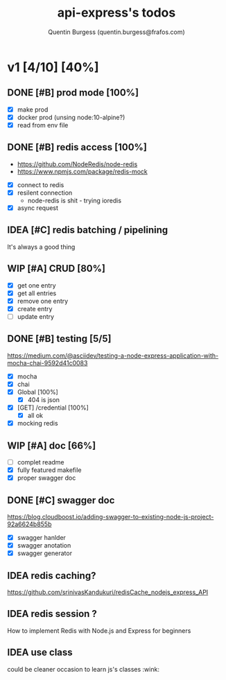 #+TITLE: api-express's todos
#+AUTHOR: Quentin Burgess (quentin.burgess@frafos.com)
#+DESCRIPTION: Quick summary of dev task for api-express
#+TODO: IDEA TODO WIP REVIEW | UNASIGNED CANCELED DONE

* v1 [4/10] [40%]
DEADLINE: <2020-05-15 Fri>

** DONE [#B] prod mode [100%]
   CLOSED: [2020-05-16 Sat 16:10]
 - [X] make prod
 - [X] docker prod (unsing node:10-alpine?)
 - [X] read from env file
** DONE [#B] redis access [100%]
   CLOSED: [2020-05-16 Sat 16:10]
   - https://github.com/NodeRedis/node-redis
   - https://www.npmjs.com/package/redis-mock
 - [X] connect to redis
 - [X] resilent connection
   - node-redis is shit - trying ioredis
 - [X] async request
** IDEA [#C] redis batching / pipelining
   It's always a good thing
** WIP [#A] CRUD [80%]
   - [X] get one entry
   - [X] get all entries
   - [X] remove one entry
   - [X] create entry
   - [ ] update entry
** DONE [#B] testing [5/5]
   CLOSED: [2020-05-17 Sun 19:43]
https://medium.com/@asciidev/testing-a-node-express-application-with-mocha-chai-9592d41c0083
- [X] mocha
- [X] chai
- [X] Global [100%]
  - [X] 404 is json
- [X] [GET] /credential [100%]
  - [X] all ok
- [X] mocking redis
** WIP [#A] doc [66%]
 - [ ] complet readme
 - [X] fully featured makefile
 - [X] proper swagger doc
** DONE [#C] swagger doc
   CLOSED: [2020-05-13 Wed 17:50]
https://blog.cloudboost.io/adding-swagger-to-existing-node-js-project-92a6624b855b
- [X] swagger hanlder
- [X] swagger anotation
- [X] swagger generator
** IDEA redis caching?
   https://github.com/srinivasKandukuri/redisCache_nodejs_express_API
** IDEA redis session ?
   How to implement Redis with Node.js and Express for beginners
** IDEA use class
   could be cleaner
   occasion to learn js's classes :wink:
